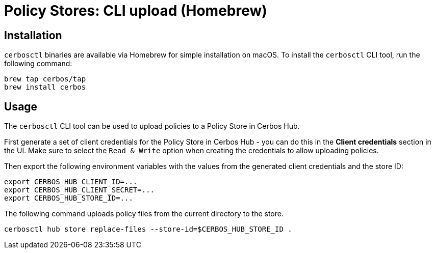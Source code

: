 = Policy Stores: CLI upload (Homebrew)

== Installation

`cerbosctl` binaries are available via Homebrew for simple installation on macOS. To install the `cerbosctl` CLI tool, run the following command:

[source,sh,subs="attributes,macros"]
----
brew tap cerbos/tap
brew install cerbos
----

== Usage

The `cerbosctl` CLI tool can be used to upload policies to a Policy Store in Cerbos Hub. 

First generate a set of client credentials for the Policy Store in Cerbos Hub - you can do this in the **Client credentials** section in the UI. Make sure to select the `Read & Write` option when creating the credentials to allow uploading policies.

Then export the following environment variables with the values from the generated client credentials and the store ID:

[source,sh,subs="attributes,macros"]
----
export CERBOS_HUB_CLIENT_ID=...
export CERBOS_HUB_CLIENT_SECRET=...
export CERBOS_HUB_STORE_ID=...
----

The following command uploads policy files from the current directory to the store.

[source,sh,subs="attributes,macros"]
----
cerbosctl hub store replace-files --store-id=$CERBOS_HUB_STORE_ID .
----
